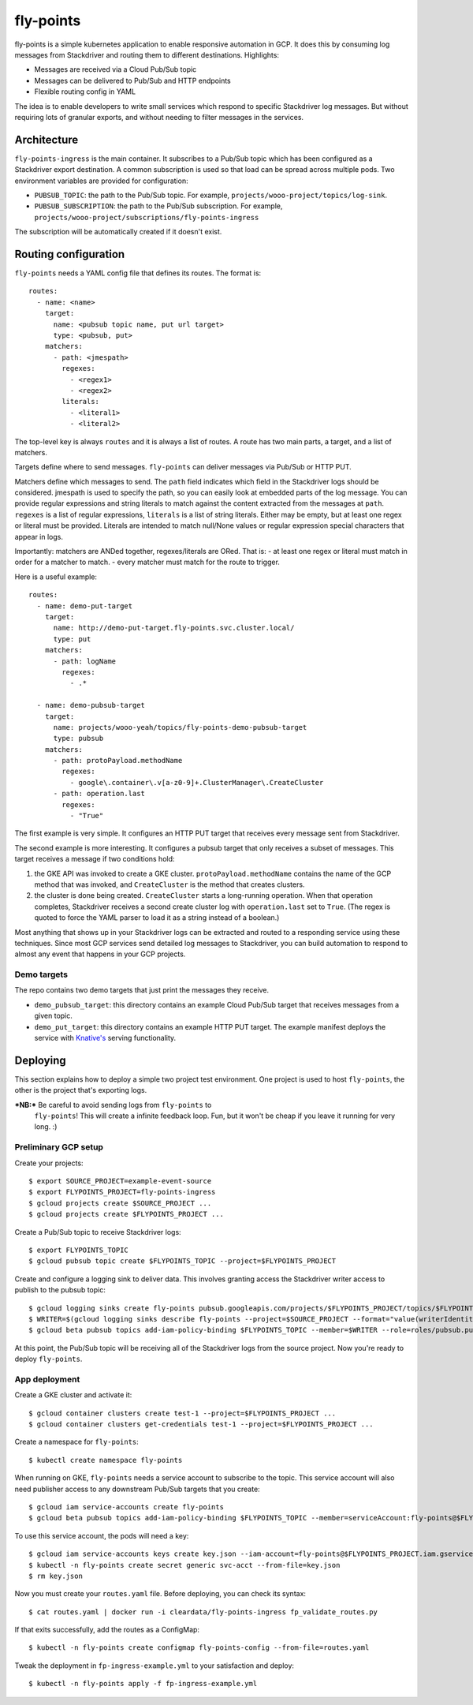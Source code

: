 ==========
fly-points
==========

fly-points is a simple kubernetes application to enable responsive
automation in GCP.  It does this by consuming log messages from
Stackdriver and routing them to different destinations.  Highlights:

* Messages are received via a Cloud Pub/Sub topic

* Messages can be delivered to Pub/Sub and HTTP endpoints

* Flexible routing config in YAML


The idea is to enable developers to write small services which respond
to specific Stackdriver log messages.  But without requiring lots of
granular exports, and without needing to filter messages in the
services.


Architecture
============

``fly-points-ingress`` is the main container.  It subscribes to a
Pub/Sub topic which has been configured as a Stackdriver export
destination.  A common subscription is used so that load can be spread
across multiple pods.  Two environment variables are provided for
configuration:

* ``PUBSUB_TOPIC``: the path to the Pub/Sub topic.  For example,
  ``projects/wooo-project/topics/log-sink``.

* ``PUBSUB_SUBSCRIPTION``: the path to the Pub/Sub subscription.  For
  example, ``projects/wooo-project/subscriptions/fly-points-ingress``

The subscription will be automatically created if it doesn't exist.


Routing configuration
=====================

``fly-points`` needs a YAML config file that defines its routes.  The
format is::

    routes:
      - name: <name>
        target:
          name: <pubsub topic name, put url target>
          type: <pubsub, put>
        matchers:
          - path: <jmespath>
            regexes:
              - <regex1>
              - <regex2>
	    literals:
	      - <literal1>
	      - <literal2>


The top-level key is always ``routes`` and it is always a list of
routes.  A route has two main parts, a target, and a list of matchers.

Targets define where to send messages.  ``fly-points`` can deliver
messages via Pub/Sub or HTTP PUT.

Matchers define which messages to send.  The ``path`` field indicates
which field in the Stackdriver logs should be considered.  jmespath is
used to specify the path, so you can easily look at embedded parts of
the log message.  You can provide regular expressions and string
literals to match against the content extracted from the messages at
``path``.  ``regexes`` is a list of regular expressions, ``literals``
is a list of string literals.  Either may be empty, but at least one
regex or literal must be provided.  Literals are intended to match
null/None values or regular expression special characters that appear
in logs.

Importantly: matchers are ANDed together, regexes/literals are ORed.
That is:
- at least one regex or literal must match in order for a matcher to match.
- every matcher must match for the route to trigger.


Here is a useful example::

  routes:
    - name: demo-put-target
      target:
        name: http://demo-put-target.fly-points.svc.cluster.local/
        type: put
      matchers:
        - path: logName
          regexes:
            - .*

    - name: demo-pubsub-target
      target:
        name: projects/wooo-yeah/topics/fly-points-demo-pubsub-target
        type: pubsub
      matchers:
        - path: protoPayload.methodName
          regexes:
            - google\.container\.v[a-z0-9]+.ClusterManager\.CreateCluster
	- path: operation.last
	  regexes:
	    - "True"


The first example is very simple.  It configures an HTTP PUT target
that receives every message sent from Stackdriver.

The second example is more interesting.  It configures a pubsub target
that only receives a subset of messages.  This target receives a
message if two conditions hold:

#. the GKE API was invoked to create a GKE cluster.
   ``protoPayload.methodName`` contains the name of the GCP method
   that was invoked, and ``CreateCluster`` is the method that creates
   clusters.
   
#. the cluster is done being created.  ``CreateCluster`` starts a
   long-running operation.  When that operation completes, Stackdriver
   receives a second create cluster log with ``operation.last`` set to
   ``True``.  (The regex is quoted to force the YAML parser to load it
   as a string instead of a boolean.)


Most anything that shows up in your Stackdriver logs can be extracted
and routed to a responding service using these techniques.  Since most
GCP services send detailed log messages to Stackdriver, you can build
automation to respond to almost any event that happens in your GCP
projects.


Demo targets
------------

The repo contains two demo targets that just print the messages they
receive.

* ``demo_pubsub_target``: this directory contains an example Cloud
  Pub/Sub target that receives messages from a given topic.

* ``demo_put_target``: this directory contains an example HTTP PUT
  target.  The example manifest deploys the service with `Knative's
  <https://github.com/knative/serving>`_ serving functionality.

   
Deploying
=========

This section explains how to deploy a simple two project test
environment.  One project is used to host ``fly-points``, the other is
the project that's exporting logs.

***NB:*** Be careful to avoid sending logs from ``fly-points`` to
 ``fly-points``!  This will create a infinite feedback loop.  Fun, but
 it won't be cheap if you leave it running for very long.  :)
 

Preliminary GCP setup
---------------------

Create your projects::

  $ export SOURCE_PROJECT=example-event-source
  $ export FLYPOINTS_PROJECT=fly-points-ingress
  $ gcloud projects create $SOURCE_PROJECT ...
  $ gcloud projects create $FLYPOINTS_PROJECT ...


Create a Pub/Sub topic to receive Stackdriver logs::

  $ export FLYPOINTS_TOPIC
  $ gcloud pubsub topic create $FLYPOINTS_TOPIC --project=$FLYPOINTS_PROJECT


Create and configure a logging sink to deliver data.  This involves
granting access the Stackdriver writer access to publish to the pubsub
topic::

  $ gcloud logging sinks create fly-points pubsub.googleapis.com/projects/$FLYPOINTS_PROJECT/topics/$FLYPOINTS_TOPIC --project=$SOURCE_PROJECT
  $ WRITER=$(gcloud logging sinks describe fly-points --project=$SOURCE_PROJECT --format="value(writerIdentity)")
  $ gcloud beta pubsub topics add-iam-policy-binding $FLYPOINTS_TOPIC --member=$WRITER --role=roles/pubsub.publisher --project=$FLYPOINTS_PROJECT


At this point, the Pub/Sub topic will be receiving all of the
Stackdriver logs from the source project.  Now you're ready to deploy
``fly-points``.


App deployment
--------------

Create a GKE cluster and activate it::

  $ gcloud container clusters create test-1 --project=$FLYPOINTS_PROJECT ...
  $ gcloud container clusters get-credentials test-1 --project=$FLYPOINTS_PROJECT ...


Create a namespace for ``fly-points``::

  $ kubectl create namespace fly-points


When running on GKE, ``fly-points`` needs a service account to
subscribe to the topic.  This service account will also need publisher
access to any downstream Pub/Sub targets that you create::

  $ gcloud iam service-accounts create fly-points
  $ gcloud beta pubsub topics add-iam-policy-binding $FLYPOINTS_TOPIC --member=serviceAccount:fly-points@$FLYPOINTS_PROJECT.iam.gserviceaccount.com --role=roles/pubsub.subscriber --project=$FLYPOINTS_PROJECT


To use this service account, the pods will need a key::

  $ gcloud iam service-accounts keys create key.json --iam-account=fly-points@$FLYPOINTS_PROJECT.iam.gserviceaccount.com
  $ kubectl -n fly-points create secret generic svc-acct --from-file=key.json
  $ rm key.json


Now you must create your ``routes.yaml`` file.  Before deploying, you
can check its syntax::

  $ cat routes.yaml | docker run -i cleardata/fly-points-ingress fp_validate_routes.py


If that exits successfully, add the routes as a ConfigMap::

  $ kubectl -n fly-points create configmap fly-points-config --from-file=routes.yaml


Tweak the deployment in ``fp-ingress-example.yml`` to your
satisfaction and deploy::

  $ kubectl -n fly-points apply -f fp-ingress-example.yml
